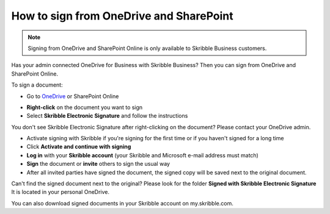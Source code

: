 .. _sign-onedrive-sharepoint:

========================================
How to sign from OneDrive and SharePoint
========================================

.. NOTE::
  Signing from OneDrive and SharePoint Online is only available to Skribble Business customers.
  
Has your admin connected OneDrive for Business with Skribble Business? Then you can sign from OneDrive and SharePoint Online.

To sign a document:

- Go to `OneDrive`_ or SharePoint Online

.. _OneDrive: https://onedrive.live.com/about/en-us/signin

- **Right-click** on the document you want to sign

- Select **Skribble Electronic Signature** and follow the instructions

You don't see Skribble Electronic Signature after right-clicking on the document? Please contact your OneDrive admin.
    
- Activate signing with Skribble if you're signing for the first time or if you haven't signed for a long time

- Click **Activate and continue with signing**

- **Log in** with your **Skribble account** (your Skribble and Microsoft e-mail address must match)

- **Sign** the document or **invite** others to sign the usual way
    
- After all invited parties have signed the document, the signed copy will be saved next to the original document.

Can't find the signed document next to the original? Please look for the folder **Signed with Skribble Electronic Signature** It is located in your personal OneDrive. 

You can also download signed documents in your Skribble account on my.skribble.com.
